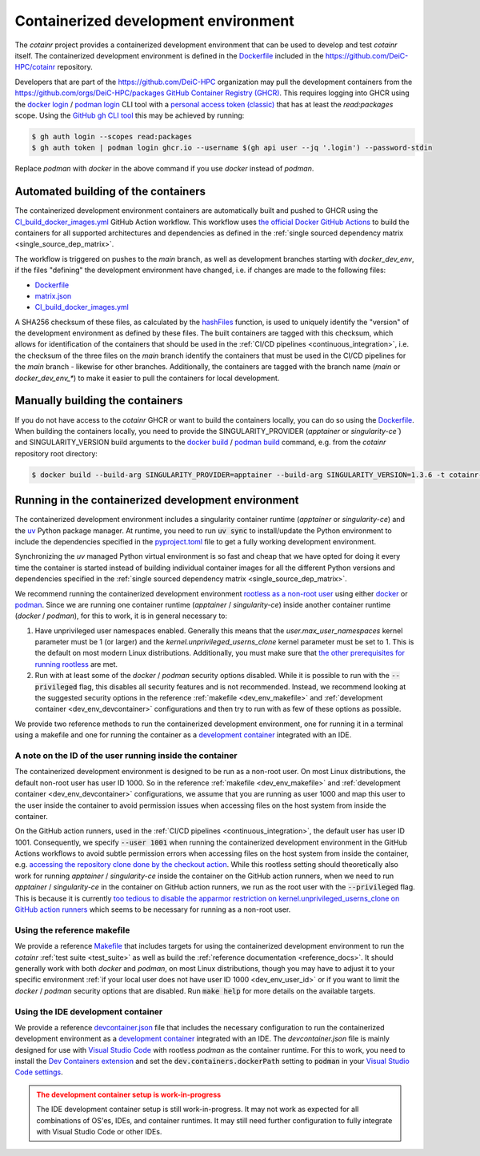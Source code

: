 .. _containerized_development_environment:

Containerized development environment
=====================================
The `cotainr` project provides a containerized development environment that can be used to develop and test `cotainr` itself. The containerized development environment is defined in the `Dockerfile <https://github.com/DeiC-HPC/cotainr/blob/main/.github/workflows/dockerfiles/Dockerfile>`_ included in the https://github.com/DeiC-HPC/cotainr repository.

Developers that are part of the https://github.com/DeiC-HPC organization may pull the development containers from the https://github.com/orgs/DeiC-HPC/packages `GitHub Container Registry (GHCR) <https://docs.github.com/en/packages/working-with-a-github-packages-registry/working-with-the-container-registry>`_. This requires logging into GHCR using the `docker login <https://docs.docker.com/reference/cli/docker/login/>`_ / `podman login <https://docs.podman.io/en/stable/markdown/podman-login.1.html>`_ CLI tool with a `personal access token (classic) <https://docs.github.com/en/authentication/keeping-your-account-and-data-secure/managing-your-personal-access-tokens#creating-a-personal-access-token-classic>`_ that has at least the `read:packages` scope. Using the `GitHub gh CLI tool <https://cli.github.com/manual/>`_ this may be achieved by running:

.. code-block:: console

    $ gh auth login --scopes read:packages
    $ gh auth token | podman login ghcr.io --username $(gh api user --jq '.login') --password-stdin

Replace `podman` with `docker` in the above command if you use `docker` instead of `podman`.

Automated building of the containers
------------------------------------
The containerized development environment containers are automatically built and pushed to GHCR using the `CI_build_docker_images.yml <https://github.com/DeiC-HPC/cotainr/actions/workflows/CI_build_docker_images.yml>`_ GitHub Action workflow. This workflow uses `the official Docker GitHub Actions <https://docs.docker.com/build/ci/github-actions/>`_ to build the containers for all supported architectures and dependencies as defined in the :ref:`single sourced dependency matrix <single_source_dep_matrix>`.

The workflow is triggered on pushes to the `main` branch, as well as development branches starting with `docker_dev_env`, if the files "defining" the development environment have changed, i.e. if changes are made to the following files:

- `Dockerfile <https://github.com/DeiC-HPC/cotainr/blob/main/.github/workflows/dockerfiles/Dockerfile>`_
- `matrix.json <https://github.com/DeiC-HPC/cotainr/actions/workflows/matrix.json>`_
- `CI_build_docker_images.yml <https://github.com/DeiC-HPC/cotainr/actions/workflows/CI_build_docker_images.yml>`_

A SHA256 checksum of these files, as calculated by the `hashFiles <https://docs.github.com/en/actions/reference/evaluate-expressions-in-workflows-and-actions#hashfiles>`_ function, is used to uniquely identify the "version" of the development environment as defined by these files. The built containers are tagged with this checksum, which allows for identification of the containers that should be used in the :ref:`CI/CD pipelines <continuous_integration>`, i.e. the checksum of the three files on the `main` branch identify the containers that must be used in the CI/CD pipelines for the `main` branch - likewise for other branches. Additionally, the containers are tagged with the branch name (`main` or `docker_dev_env_*`) to make it easier to pull the containers for local development.

Manually building the containers
--------------------------------
If you do not have access to the `cotainr` GHCR or want to build the containers locally, you can do so using the `Dockerfile <https://github.com/DeiC-HPC/cotainr/blob/main/.github/workflows/dockerfiles/Dockerfile>`_. When building the containers locally, you need to provide the SINGULARITY_PROVIDER (`apptainer` or `singularity-ce``) and SINGULARITY_VERSION build arguments to the `docker build <https://docs.docker.com/reference/cli/docker/buildx/build/>`_ / `podman build <https://docs.podman.io/en/stable/markdown/podman-build.1.html>`_ command, e.g. from the `cotainr` repository root directory:

.. code-block:: console

    $ docker build --build-arg SINGULARITY_PROVIDER=apptainer --build-arg SINGULARITY_VERSION=1.3.6 -t cotainr-dev-env:local -f .github/workflows/dockerfiles/Dockerfile .

Running in the containerized development environment
----------------------------------------------------
The containerized development environment includes a singularity container runtime (`apptainer` or `singularity-ce`) and the `uv <https://docs.astral.sh/uv/>`_ Python package manager. At runtime, you need to run :code:`uv sync` to install/update the Python environment to include the dependencies specified in the `pyproject.toml <https://github.com/DeiC-HPC/cotainr/blob/main/pyproject.toml>`_ file to get a fully working development environment.

Synchronizing the `uv` managed Python virtual environment is so fast and cheap that we have opted for doing it every time the container is started instead of building individual container images for all the different Python versions and dependencies specified in the :ref:`single sourced dependency matrix <single_source_dep_matrix>`.

We recommend running the containerized development environment `rootless as a non-root user <https://www.redhat.com/en/blog/rootless-containers-podman>`_ using either `docker <https://docs.docker.com/get-started/>`_ or `podman <https://podman.io/get-started>`_. Since we are running one container runtime (`apptainer` / `singularity-ce`) inside another container runtime (`docker` / `podman`), for this to work, it is in general necessary to:

1. Have unprivileged user namespaces enabled. Generally this means that the `user.max_user_namespaces` kernel parameter must be 1 (or larger) and the `kernel.unprivileged_userns_clone` kernel parameter must be set to 1. This is the default on most modern Linux distributions. Additionally, you must make sure that `the other prerequisites for running rootless <https://docs.docker.com/engine/security/rootless/#prerequisites>`_ are met.
2. Run with at least some of the `docker` / `podman` security options disabled. While it is possible to run with the :code:`--privileged` flag, this disables all security features and is not recommended. Instead, we recommend looking at the suggested security options in the reference :ref:`makefile <dev_env_makefile>` and :ref:`development container <dev_env_devcontainer>` configurations and then try to run with as few of these options as possible.

We provide two reference methods to run the containerized development environment, one for running it in a terminal using a makefile and one for running the container as a `development container <https://containers.dev/>`_ integrated with an IDE.

.. _dev_env_user_id:

A note on the ID of the user running inside the container
~~~~~~~~~~~~~~~~~~~~~~~~~~~~~~~~~~~~~~~~~~~~~~~~~~~~~~~~~
The containerized development environment is designed to be run as a non-root user. On most Linux distributions, the default non-root user has user ID 1000. So in the reference :ref:`makefile <dev_env_makefile>` and :ref:`development container <dev_env_devcontainer>` configurations, we assume that you are running as user 1000 and map this user to the user inside the container to avoid permission issues when accessing files on the host system from inside the container.

On the GitHub action runners, used in the :ref:`CI/CD pipelines <continuous_integration>`, the default user has user ID 1001. Consequently, we specify :code:`--user 1001` when running the containerized development environment in the GitHub Actions workflows to avoid subtle permission errors when accessing files on the host system from inside the container, e.g. `accessing the repository clone done by the checkout action <https://github.com/actions/checkout/issues/47>`_. While this rootless setting should theoretically also work for running `apptainer` / `singularity-ce` inside the container on the GitHub action runners, when we need to run `apptainer` / `singularity-ce` in the container on GitHub action runners, we run as the root user with the :code:`--privileged` flag. This is because it is currently `too tedious to disable the apparmor restriction on kernel.unprivileged_userns_clone on GitHub action runners <https://github.com/actions/runner-images/issues/10015>`_ which seems to be necessary for running as a non-root user.

.. _dev_env_makefile:

Using the reference makefile
~~~~~~~~~~~~~~~~~~~~~~~~~~~~
We provide a reference `Makefile <https://github.com/DeiC-HPC/cotainr/blob/main/Makefile>`_ that includes targets for using the containerized development environment to run the `cotainr` :ref:`test suite <test_suite>` as well as build the :ref:`reference documentation <reference_docs>`. It should generally work with both `docker` and `podman`, on most Linux distributions, though you may have to adjust it to your specific environment :ref:`if your local user does not have user ID 1000 <dev_env_user_id>` or if you want to limit the `docker` / `podman` security options that are disabled. Run :code:`make help` for more details on the available targets.

.. _dev_env_devcontainer:

Using the IDE development container
~~~~~~~~~~~~~~~~~~~~~~~~~~~~~~~~~~~
We provide a reference `devcontainer.json <https://github.com/DeiC-HPC/cotainr/blob/main/.devcontainer/devcontainer.json>`_ file that includes the necessary configuration to run the containerized development environment as a `development container <https://containers.dev/>`_ integrated with an IDE. The `devcontainer.json` file is mainly designed for use with `Visual Studio Code <https://code.visualstudio.com/docs/remote/containers>`_ with rootless `podman` as the container runtime. For this to work, you need to install the `Dev Containers extension <https://marketplace.visualstudio.com/items?itemName=ms-vscode-remote.remote-containers>`_ and set the :code:`dev.containers.dockerPath` setting to :code:`podman` in your `Visual Studio Code settings <https://code.visualstudio.com/docs/configure/settings>`_.

.. admonition:: The development container setup is work-in-progress
    :class: warning

    The IDE development container setup is still work-in-progress. It may not work as expected for all combinations of OS'es, IDEs, and container runtimes. It may still need further configuration to fully integrate with Visual Studio Code or other IDEs.
